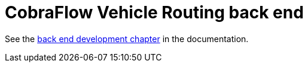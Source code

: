 = CobraFlow Vehicle Routing back end

See the <<../optaweb-vehicle-routing-docs/src/main/asciidoc/development-guide#backend,back end development chapter>>
in the documentation.
